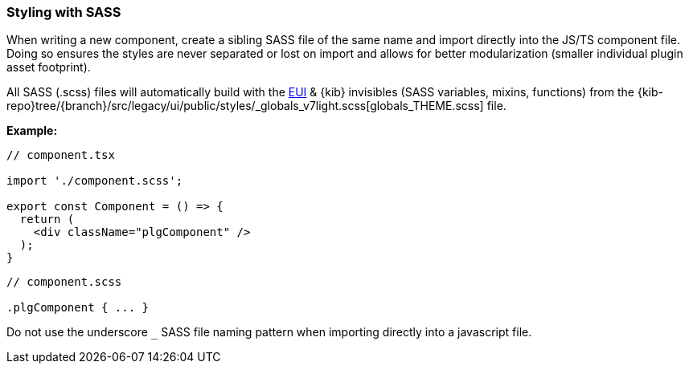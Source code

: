 [[kibana-sass]]
=== Styling with SASS

When writing a new component, create a sibling SASS file of the same
name and import directly into the JS/TS component file. Doing so ensures
the styles are never separated or lost on import and allows for better
modularization (smaller individual plugin asset footprint).

All SASS (.scss) files will automatically build with the 
https://elastic.github.io/eui/#/guidelines/sass[EUI] & {kib} invisibles (SASS variables, mixins, functions) from 
the {kib-repo}tree/{branch}/src/legacy/ui/public/styles/_globals_v7light.scss[globals_THEME.scss] file.

*Example:*

[source,tsx]
----
// component.tsx

import './component.scss';

export const Component = () => {
  return (
    <div className="plgComponent" />
  );
}
----

[source,scss]
----
// component.scss

.plgComponent { ... }
----

Do not use the underscore `_` SASS file naming pattern when importing
directly into a javascript file.
